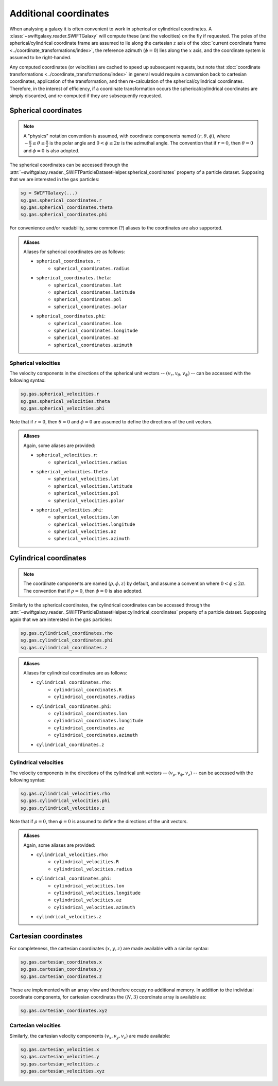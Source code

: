 Additional coordinates
======================

When analysing a galaxy it is often convenient to work in spherical or cylindrical coordinates. A :class:`~swiftgalaxy.reader.SWIFTGalaxy` will compute these (and the velocities) on the fly if requested. The poles of the spherical/cylindrical coordinate frame are assumed to lie along the cartesian :math:`z` axis of the :doc:`current coordinate frame <../coordinate_transformations/index>`, the reference azimuth (:math:`\phi=0`) lies along the :math:`x` axis, and the coordinate system is assumed to be right-handed.

Any computed coordinates (or velocities) are cached to speed up subsequent requests, but note that :doc:`coordinate transformations <../coordinate_transformations/index>` in general would require a conversion back to cartesian coordinates, application of the transformation, and then re-calculation of the spherical/cylindrical coordinates. Therefore, in the interest of efficiency, if a coordinate transformation occurs the spherical/cylindrical coordinates are simply discarded, and re-computed if they are subsequently requested.

Spherical coordinates
---------------------

.. note::
   
   A "physics" notation convention is assumed, with coordinate components named :math:`(r, \theta, \phi)`, where :math:`-\frac{\pi}{2} \leq \theta \leq \frac{\pi}{2}` is the polar angle and :math:`0 < \phi \leq 2\pi` is the azimuthal angle. The convention that if :math:`r=0`, then :math:`\theta=0` and :math:`\phi=0` is also adopted.

The spherical coordinates can be accessed through the :attr:`~swiftgalaxy.reader._SWIFTParticleDatasetHelper.spherical_coordinates` property of a particle dataset. Supposing that we are interested in the ``gas`` particles:

.. code-block:: python

    sg = SWIFTGalaxy(...)
    sg.gas.spherical_coordinates.r
    sg.gas.spherical_coordinates.theta
    sg.gas.spherical_coordinates.phi

For convenience and/or readability, some common (?) aliases to the coordinates are also supported.

.. admonition:: Aliases
    :class: toggle

    Aliases for spherical coordinates are as follows:
    
    + ``spherical_coordinates.r``:
        + ``spherical_coordinates.radius``
    + ``spherical_coordinates.theta``:
        + ``spherical_coordinates.lat``
        + ``spherical_coordinates.latitude``
        + ``spherical_coordinates.pol``
        + ``spherical_coordinates.polar``
    + ``spherical_coordinates.phi``:
        + ``spherical_coordinates.lon``
        + ``spherical_coordinates.longitude``
        + ``spherical_coordinates.az``
        + ``spherical_coordinates.azimuth``

Spherical velocities
^^^^^^^^^^^^^^^^^^^^

The velocity components in the directions of the spherical unit vectors -- :math:`(v_r, v_\theta, v_\phi)` -- can be accessed with the following syntax:

.. code-block:: python

    sg.gas.spherical_velocities.r
    sg.gas.spherical_velocities.theta
    sg.gas.spherical_velocities.phi

Note that if :math:`r=0`, then :math:`\theta=0` and :math:`\phi=0` are assumed to define the directions of the unit vectors.
    
.. admonition:: Aliases
    :class: toggle

    Again, some aliases are provided:
    
    + ``spherical_velocities.r``:
        + ``spherical_velocities.radius``
    + ``spherical_velocities.theta``:
        + ``spherical_velocities.lat``
        + ``spherical_velocities.latitude``
        + ``spherical_velocities.pol``
        + ``spherical_velocities.polar``
    + ``spherical_velocities.phi``:
        + ``spherical_velocities.lon``
        + ``spherical_velocities.longitude``
        + ``spherical_velocities.az``
        + ``spherical_velocities.azimuth``

Cylindrical coordinates
-----------------------

.. note::
   
   The coordinate components are named :math:`(\rho, \phi, z)` by default, and assume a convention where :math:`0 < \phi \leq 2\pi`. The convention that if :math:`\rho=0`, then :math:`\phi=0` is also adopted.

Similarly to the spherical coordinates, the cylindrical coordinates can be accessed through the :attr:`~swiftgalaxy.reader._SWIFTParticleDatasetHelper.cylindrical_coordinates` property of a particle dataset. Supposing again that we are interested in the ``gas`` particles:

.. code-block:: python

    sg.gas.cylindrical_coordinates.rho
    sg.gas.cylindrical_coordinates.phi
    sg.gas.cylindrical_coordinates.z

.. admonition:: Aliases
    :class: toggle

    Aliases for cylindrical coordinates are as follows:
    
    + ``cylindrical_coordinates.rho``:
        + ``cylindrical_coordinates.R``
        + ``cylindrical_coordinates.radius``
    + ``cylindrical_coordinates.phi``:
        + ``cylindrical_coordinates.lon``
        + ``cylindrical_coordinates.longitude``
        + ``cylindrical_coordinates.az``
        + ``cylindrical_coordinates.azimuth``
    + ``cylindrical_coordinates.z``

Cylindrical velocities
^^^^^^^^^^^^^^^^^^^^^^

The velocity components in the directions of the cylindrical unit vectors -- :math:`(v_\rho, v_\phi, v_z)` -- can be accessed with the following syntax:

.. code-block:: python

    sg.gas.cylindrical_velocities.rho
    sg.gas.cylindrical_velocities.phi
    sg.gas.cylindrical_velocities.z

Note that if :math:`\rho=0`, then :math:`\phi=0` is assumed to define the directions of the unit vectors.

.. admonition:: Aliases
    :class: toggle

    Again, some aliases are provided:
    
    + ``cylindrical_velocities.rho``:
        + ``cylindrical_velocities.R``
        + ``cylindrical_velocities.radius``
    + ``cylindrical_coordinates.phi``:
        + ``cylindrical_velocities.lon``
        + ``cylindrical_velocities.longitude``
        + ``cylindrical_velocities.az``
        + ``cylindrical_velocities.azimuth``
    + ``cylindrical_velocities.z``

Cartesian coordinates
---------------------

For completeness, the cartesian coordinates :math:`(x, y, z)` are made available with a similar syntax:

.. code-block:: python

    sg.gas.cartesian_coordinates.x
    sg.gas.cartesian_coordinates.y
    sg.gas.cartesian_coordinates.z

These are implemented with an array `view` and therefore occupy no additional memory. In addition to the individual coordinate components, for cartesian coordinates the :math:`(N, 3)` coordinate array is available as:

.. code-block:: python

    sg.gas.cartesian_coordinates.xyz

Cartesian velocities
^^^^^^^^^^^^^^^^^^^^

Similarly, the cartesian velocity components :math:`(v_x, v_y, v_z)` are made available:

.. code-block:: python

    sg.gas.cartesian_velocities.x
    sg.gas.cartesian_velocities.y
    sg.gas.cartesian_velocities.z
    sg.gas.cartesian_velocities.xyz
